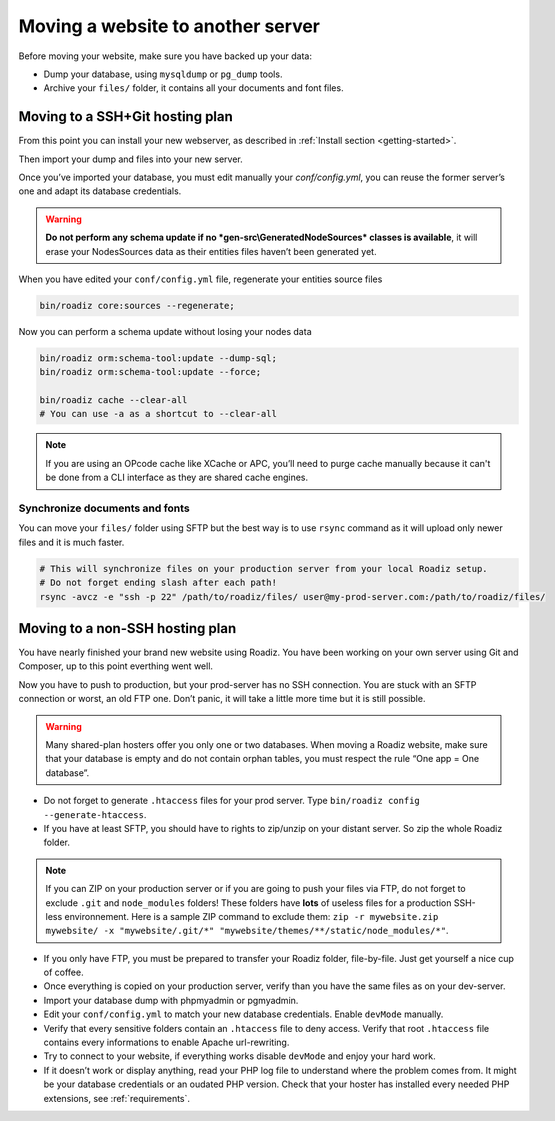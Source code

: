 .. _moving:

Moving a website to another server
==================================

Before moving your website, make sure you have backed up your data:

* Dump your database, using ``mysqldump`` or ``pg_dump`` tools.
* Archive your ``files/`` folder, it contains all your documents and font files.

Moving to a SSH+Git hosting plan
--------------------------------

From this point you can install your new webserver, as described in :ref:`Install section <getting-started>`.

Then import your dump and files into your new server.

Once you’ve imported your database, you must edit manually your `conf/config.yml`,
you can reuse the former server’s one and adapt its database credentials.

.. warning::
    **Do not perform any schema update if no *gen-src\\GeneratedNodeSources* classes is available**,
    it will erase your NodesSources data as their entities files haven’t been generated yet.

When you have edited your ``conf/config.yml`` file, regenerate your entities source files

.. code-block:: bash

    bin/roadiz core:sources --regenerate;

Now you can perform a schema update without losing your nodes data

.. code-block:: bash

    bin/roadiz orm:schema-tool:update --dump-sql;
    bin/roadiz orm:schema-tool:update --force;

    bin/roadiz cache --clear-all
    # You can use -a as a shortcut to --clear-all

.. note::
    If you are using an OPcode cache like XCache or APC, you’ll need to purge cache manually
    because it can't be done from a CLI interface as they are shared cache engines.

Synchronize documents and fonts
^^^^^^^^^^^^^^^^^^^^^^^^^^^^^^^

You can move your ``files/`` folder using SFTP but the best way is to use ``rsync`` command
as it will upload only newer files and it is much faster.

.. code-block:: bash

    # This will synchronize files on your production server from your local Roadiz setup.
    # Do not forget ending slash after each path!
    rsync -avcz -e "ssh -p 22" /path/to/roadiz/files/ user@my-prod-server.com:/path/to/roadiz/files/



Moving to a non-SSH hosting plan
--------------------------------

You have nearly finished your brand new website using Roadiz. You have been working on your own
server using Git and Composer, up to this point everthing went well.

Now you have to push to production, but your prod-server has no SSH connection. You are stuck with
an SFTP connection or worst, an old FTP one. Don’t panic, it will take a little more time but it is still possible.

.. warning::
    Many shared-plan hosters offer you only one or two databases. When moving a Roadiz website, make sure
    that your database is empty and do not contain orphan tables, you must respect the rule “One app = One database”.

* Do not forget to generate ``.htaccess`` files for your prod server. Type ``bin/roadiz config --generate-htaccess``.
* If you have at least SFTP, you should have to rights to zip/unzip on your distant server. So zip the whole Roadiz folder.

.. note::
    If you can ZIP on your production server or if you are going to push your files via FTP,
    do not forget to exclude ``.git`` and ``node_modules`` folders! These folders have **lots** of useless files
    for a production SSH-less environnement.
    Here is a sample ZIP command to exclude them: ``zip -r mywebsite.zip mywebsite/ -x "mywebsite/.git/*" "mywebsite/themes/**/static/node_modules/*"``.

* If you only have FTP, you must be prepared to transfer your Roadiz folder, file-by-file. Just get yourself a nice cup of coffee.
* Once everything is copied on your production server, verify than you have the same files as on your dev-server.
* Import your database dump with phpmyadmin or pgmyadmin.
* Edit your ``conf/config.yml`` to match your new database credentials. Enable ``devMode`` manually.
* Verify that every sensitive folders contain an ``.htaccess`` file to deny access. Verify that root ``.htaccess`` file contains every informations to enable Apache url-rewriting.
* Try to connect to your website, if everything works disable ``devMode`` and enjoy your hard work.
* If it doesn’t work or display anything, read your PHP log file to understand where the problem comes from. It might be your database credentials or an oudated PHP version. Check that your hoster has installed every needed PHP extensions, see :ref:`requirements`.
